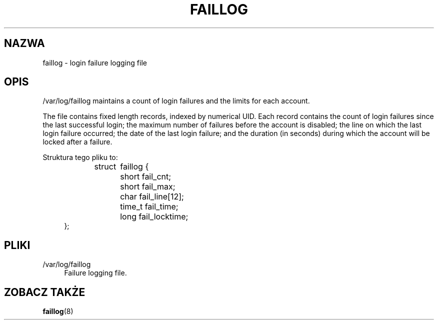 '\" t
.\"     Title: faillog
.\"    Author: Julianne Frances Haugh
.\" Generator: DocBook XSL Stylesheets v1.78.1 <http://docbook.sf.net/>
.\"      Date: 05/09/2014
.\"    Manual:  File Formats and Conversions
.\"    Source: shadow-utils 4.2
.\"  Language: Polish
.\"
.TH "FAILLOG" "5" "05/09/2014" "shadow\-utils 4\&.2" "File Formats and Conversions"
.\" -----------------------------------------------------------------
.\" * Define some portability stuff
.\" -----------------------------------------------------------------
.\" ~~~~~~~~~~~~~~~~~~~~~~~~~~~~~~~~~~~~~~~~~~~~~~~~~~~~~~~~~~~~~~~~~
.\" http://bugs.debian.org/507673
.\" http://lists.gnu.org/archive/html/groff/2009-02/msg00013.html
.\" ~~~~~~~~~~~~~~~~~~~~~~~~~~~~~~~~~~~~~~~~~~~~~~~~~~~~~~~~~~~~~~~~~
.ie \n(.g .ds Aq \(aq
.el       .ds Aq '
.\" -----------------------------------------------------------------
.\" * set default formatting
.\" -----------------------------------------------------------------
.\" disable hyphenation
.nh
.\" disable justification (adjust text to left margin only)
.ad l
.\" -----------------------------------------------------------------
.\" * MAIN CONTENT STARTS HERE *
.\" -----------------------------------------------------------------
.SH "NAZWA"
faillog \- login failure logging file
.SH "OPIS"
.PP
/var/log/faillog
maintains a count of login failures and the limits for each account\&.
.PP
The file contains fixed length records, indexed by numerical UID\&. Each record contains the count of login failures since the last successful login; the maximum number of failures before the account is disabled; the line on which the last login failure occurred; the date of the last login failure; and the duration (in seconds) during which the account will be locked after a failure\&.
.PP
Struktura tego pliku to:
.sp
.if n \{\
.RS 4
.\}
.nf
struct	faillog {
	short   fail_cnt;
	short   fail_max;
	char    fail_line[12];
	time_t  fail_time;
	long    fail_locktime;
};
.fi
.if n \{\
.RE
.\}
.SH "PLIKI"
.PP
/var/log/faillog
.RS 4
Failure logging file\&.
.RE
.SH "ZOBACZ TAKŻE"
.PP
\fBfaillog\fR(8)
